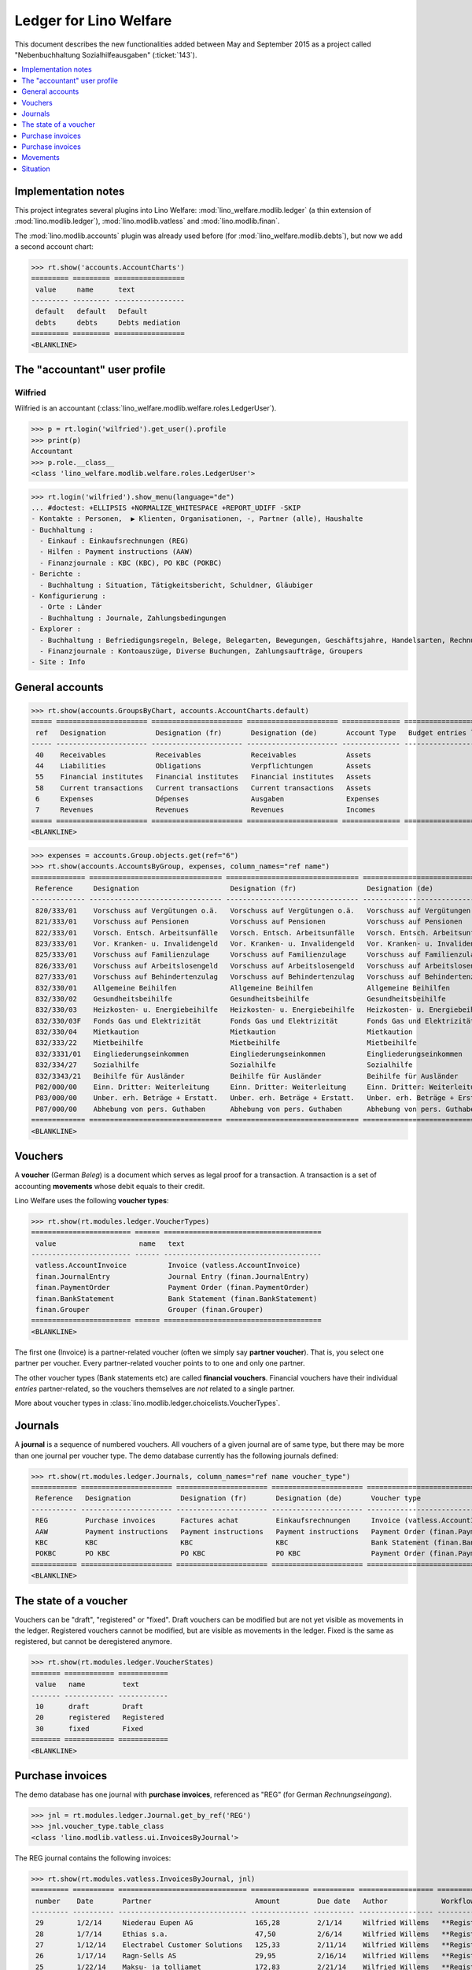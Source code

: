 .. _welfare.specs.ledger:

=======================
Ledger for Lino Welfare
=======================

.. How to test only this document:

    $ python setup.py test -s tests.SpecsTests.test_ledger
    
    doctest init:

    >>> from __future__ import print_function
    >>> import os
    >>> os.environ['DJANGO_SETTINGS_MODULE'] = \
    ...    'lino_welfare.projects.std.settings.doctests'
    >>> from lino.utils.xmlgen.html import E
    >>> from lino.api.doctest import *
    >>> from lino.api import rt

This document describes the new functionalities added between May and
September 2015 as a project called "Nebenbuchhaltung
Sozialhilfeausgaben" (:ticket:`143`).

.. contents::
   :depth: 1
   :local:

Implementation notes
====================

This project integrates several plugins into Lino Welfare:
:mod:`lino_welfare.modlib.ledger` (a thin extension of
:mod:`lino.modlib.ledger`), :mod:`lino.modlib.vatless` and
:mod:`lino.modlib.finan`.  

The :mod:`lino.modlib.accounts` plugin was already used before (for
:mod:`lino_welfare.modlib.debts`), but now we add a second account
chart:

>>> rt.show('accounts.AccountCharts')
========= ========= =================
 value     name      text
--------- --------- -----------------
 default   default   Default
 debts     debts     Debts mediation
========= ========= =================
<BLANKLINE>


The "accountant" user profile
=============================

.. _wilfried:

Wilfried
--------

Wilfried is an accountant
(:class:`lino_welfare.modlib.welfare.roles.LedgerUser`).

>>> p = rt.login('wilfried').get_user().profile
>>> print(p)
Accountant
>>> p.role.__class__
<class 'lino_welfare.modlib.welfare.roles.LedgerUser'>


>>> rt.login('wilfried').show_menu(language="de")
... #doctest: +ELLIPSIS +NORMALIZE_WHITESPACE +REPORT_UDIFF -SKIP
- Kontakte : Personen,  ▶ Klienten, Organisationen, -, Partner (alle), Haushalte
- Buchhaltung :
  - Einkauf : Einkaufsrechnungen (REG)
  - Hilfen : Payment instructions (AAW)
  - Finanzjournale : KBC (KBC), PO KBC (POKBC)
- Berichte :
  - Buchhaltung : Situation, Tätigkeitsbericht, Schuldner, Gläubiger
- Konfigurierung :
  - Orte : Länder
  - Buchhaltung : Journale, Zahlungsbedingungen
- Explorer :
  - Buchhaltung : Befriedigungsregeln, Belege, Belegarten, Bewegungen, Geschäftsjahre, Handelsarten, Rechnungen
  - Finanzjournale : Kontoauszüge, Diverse Buchungen, Zahlungsaufträge, Groupers
- Site : Info


General accounts
================

>>> rt.show(accounts.GroupsByChart, accounts.AccountCharts.default)
===== ====================== ====================== ====================== ============== =======================
 ref   Designation            Designation (fr)       Designation (de)       Account Type   Budget entries layout
----- ---------------------- ---------------------- ---------------------- -------------- -----------------------
 40    Receivables            Receivables            Receivables            Assets
 44    Liabilities            Obligations            Verpflichtungen        Assets
 55    Financial institutes   Financial institutes   Financial institutes   Assets
 58    Current transactions   Current transactions   Current transactions   Assets
 6     Expenses               Dépenses               Ausgaben               Expenses
 7     Revenues               Revenues               Revenues               Incomes
===== ====================== ====================== ====================== ============== =======================
<BLANKLINE>

>>> expenses = accounts.Group.objects.get(ref="6")
>>> rt.show(accounts.AccountsByGroup, expenses, column_names="ref name")
============= ================================ ================================ ================================
 Reference     Designation                      Designation (fr)                 Designation (de)
------------- -------------------------------- -------------------------------- --------------------------------
 820/333/01    Vorschuss auf Vergütungen o.ä.   Vorschuss auf Vergütungen o.ä.   Vorschuss auf Vergütungen o.ä.
 821/333/01    Vorschuss auf Pensionen          Vorschuss auf Pensionen          Vorschuss auf Pensionen
 822/333/01    Vorsch. Entsch. Arbeitsunfälle   Vorsch. Entsch. Arbeitsunfälle   Vorsch. Entsch. Arbeitsunfälle
 823/333/01    Vor. Kranken- u. Invalidengeld   Vor. Kranken- u. Invalidengeld   Vor. Kranken- u. Invalidengeld
 825/333/01    Vorschuss auf Familienzulage     Vorschuss auf Familienzulage     Vorschuss auf Familienzulage
 826/333/01    Vorschuss auf Arbeitslosengeld   Vorschuss auf Arbeitslosengeld   Vorschuss auf Arbeitslosengeld
 827/333/01    Vorschuss auf Behindertenzulag   Vorschuss auf Behindertenzulag   Vorschuss auf Behindertenzulag
 832/330/01    Allgemeine Beihilfen             Allgemeine Beihilfen             Allgemeine Beihilfen
 832/330/02    Gesundheitsbeihilfe              Gesundheitsbeihilfe              Gesundheitsbeihilfe
 832/330/03    Heizkosten- u. Energiebeihilfe   Heizkosten- u. Energiebeihilfe   Heizkosten- u. Energiebeihilfe
 832/330/03F   Fonds Gas und Elektrizität       Fonds Gas und Elektrizität       Fonds Gas und Elektrizität
 832/330/04    Mietkaution                      Mietkaution                      Mietkaution
 832/333/22    Mietbeihilfe                     Mietbeihilfe                     Mietbeihilfe
 832/3331/01   Eingliederungseinkommen          Eingliederungseinkommen          Eingliederungseinkommen
 832/334/27    Sozialhilfe                      Sozialhilfe                      Sozialhilfe
 832/3343/21   Beihilfe für Ausländer           Beihilfe für Ausländer           Beihilfe für Ausländer
 P82/000/00    Einn. Dritter: Weiterleitung     Einn. Dritter: Weiterleitung     Einn. Dritter: Weiterleitung
 P83/000/00    Unber. erh. Beträge + Erstatt.   Unber. erh. Beträge + Erstatt.   Unber. erh. Beträge + Erstatt.
 P87/000/00    Abhebung von pers. Guthaben      Abhebung von pers. Guthaben      Abhebung von pers. Guthaben
============= ================================ ================================ ================================
<BLANKLINE>



Vouchers
========

A **voucher** (German *Beleg*) is a document which serves as legal
proof for a transaction. A transaction is a set of accounting
**movements** whose debit equals to their credit.

Lino Welfare uses the following **voucher types**:

>>> rt.show(rt.modules.ledger.VoucherTypes)
======================== ====== ======================================
 value                    name   text
------------------------ ------ --------------------------------------
 vatless.AccountInvoice          Invoice (vatless.AccountInvoice)
 finan.JournalEntry              Journal Entry (finan.JournalEntry)
 finan.PaymentOrder              Payment Order (finan.PaymentOrder)
 finan.BankStatement             Bank Statement (finan.BankStatement)
 finan.Grouper                   Grouper (finan.Grouper)
======================== ====== ======================================
<BLANKLINE>

The first one (Invoice) is a partner-related voucher (often we simply
say **partner voucher**). That is, you select one partner per
voucher. Every partner-related voucher points to to one and only one
partner.

The other voucher types (Bank statements etc) are called **financial
vouchers**. Financial vouchers have their individual *entries*
partner-related, so the vouchers themselves are *not* related to a
single partner.

More about voucher types in
:class:`lino.modlib.ledger.choicelists.VoucherTypes`.

Journals
========

A **journal** is a sequence of numbered vouchers. All vouchers of a
given journal are of same type, but there may be more than one journal
per voucher type.  The demo database currently has the following
journals defined:

>>> rt.show(rt.modules.ledger.Journals, column_names="ref name voucher_type")
=========== ====================== ====================== ====================== ======================================
 Reference   Designation            Designation (fr)       Designation (de)       Voucher type
----------- ---------------------- ---------------------- ---------------------- --------------------------------------
 REG         Purchase invoices      Factures achat         Einkaufsrechnungen     Invoice (vatless.AccountInvoice)
 AAW         Payment instructions   Payment instructions   Payment instructions   Payment Order (finan.PaymentOrder)
 KBC         KBC                    KBC                    KBC                    Bank Statement (finan.BankStatement)
 POKBC       PO KBC                 PO KBC                 PO KBC                 Payment Order (finan.PaymentOrder)
=========== ====================== ====================== ====================== ======================================
<BLANKLINE>


The state of a voucher
=======================

Vouchers can be "draft", "registered" or "fixed". Draft vouchers can
be modified but are not yet visible as movements in the
ledger. Registered vouchers cannot be modified, but are visible as
movements in the ledger. Fixed is the same as registered, but cannot
be deregistered anymore.

>>> rt.show(rt.modules.ledger.VoucherStates)
======= ============ ============
 value   name         text
------- ------------ ------------
 10      draft        Draft
 20      registered   Registered
 30      fixed        Fixed
======= ============ ============
<BLANKLINE>

.. technical:

    The `VoucherStates` choicelist is used by two fields: one database
    field and one parameter field.

    >>> len(rt.modules.ledger.VoucherStates._fields)
    2
    >>> for f in rt.modules.ledger.VoucherStates._fields:
    ...     model = getattr(f, 'model', None)
    ...     if model:
    ...        print("%s.%s.%s" % (model._meta.app_label, model.__name__, f.name))
    ledger.Voucher.state

    >>> obj = rt.modules.vatless.AccountInvoice.objects.get(id=1)
    >>> ar = rt.login("robin").spawn(rt.modules.vatless.Invoices)
    >>> print(E.tostring(obj.workflow_buttons(ar)))
    <span><b>Registered</b> &#8594; [&#9671;]</span>
    

Purchase invoices
=================

The demo database has one journal with **purchase invoices**,
referenced as "REG" (for German *Rechnungseingang*).

>>> jnl = rt.modules.ledger.Journal.get_by_ref('REG')
>>> jnl.voucher_type.table_class
<class 'lino.modlib.vatless.ui.InvoicesByJournal'>

The REG journal contains the following invoices:

>>> rt.show(rt.modules.vatless.InvoicesByJournal, jnl)
========= ========== =============================== ============== ========== ================== ================
 number    Date       Partner                         Amount         Due date   Author             Workflow
--------- ---------- ------------------------------- -------------- ---------- ------------------ ----------------
 29        1/2/14     Niederau Eupen AG               165,28         2/1/14     Wilfried Willems   **Registered**
 28        1/7/14     Ethias s.a.                     47,50          2/6/14     Wilfried Willems   **Registered**
 27        1/12/14    Electrabel Customer Solutions   125,33         2/11/14    Wilfried Willems   **Registered**
 26        1/17/14    Ragn-Sells AS                   29,95          2/16/14    Wilfried Willems   **Registered**
 25        1/22/14    Maksu- ja tolliamet             172,83         2/21/14    Wilfried Willems   **Registered**
 24        1/27/14    IIZI kindlustusmaakler AS       77,45          2/26/14    Wilfried Willems   **Registered**
 23        2/1/14     Eesti Energia AS                155,28         3/3/14     Wilfried Willems   **Registered**
 22        2/6/14     AS Matsalu Veevärk              37,50          3/8/14     Wilfried Willems   **Registered**
 21        2/11/14    AS Express Post                 10,00          3/13/14    Wilfried Willems   **Registered**
 20        2/16/14    Leffin Electronics              192,78         3/18/14    Wilfried Willems   **Registered**
 19        2/21/14    Niederau Eupen AG               165,28         3/23/14    Wilfried Willems   **Registered**
 18        2/26/14    Ethias s.a.                     47,50          3/28/14    Wilfried Willems   **Registered**
 17        3/3/14     Electrabel Customer Solutions   125,33         4/2/14     Wilfried Willems   **Registered**
 16        3/8/14     Ragn-Sells AS                   29,95          4/7/14     Wilfried Willems   **Registered**
 15        3/13/14    Maksu- ja tolliamet             172,83         4/12/14    Wilfried Willems   **Registered**
 14        3/18/14    IIZI kindlustusmaakler AS       77,45          4/17/14    Wilfried Willems   **Registered**
 13        3/23/14    Eesti Energia AS                155,28         4/22/14    Wilfried Willems   **Registered**
 12        3/28/14    AS Matsalu Veevärk              37,50          4/27/14    Wilfried Willems   **Registered**
 11        4/2/14     AS Express Post                 10,00          5/2/14     Wilfried Willems   **Registered**
 10        4/7/14     Leffin Electronics              192,78         5/7/14     Wilfried Willems   **Registered**
 9         4/12/14    Niederau Eupen AG               165,28         5/12/14    Wilfried Willems   **Registered**
 8         4/17/14    Ethias s.a.                     47,50          5/17/14    Wilfried Willems   **Registered**
 7         4/22/14    Electrabel Customer Solutions   125,33         5/22/14    Wilfried Willems   **Registered**
 6         4/27/14    Ragn-Sells AS                   29,95          5/27/14    Wilfried Willems   **Registered**
 5         5/2/14     Maksu- ja tolliamet             172,83         6/1/14     Wilfried Willems   **Registered**
 4         5/7/14     IIZI kindlustusmaakler AS       77,45          6/6/14     Wilfried Willems   **Registered**
 3         5/12/14    Eesti Energia AS                155,28         6/11/14    Wilfried Willems   **Registered**
 2         5/17/14    AS Matsalu Veevärk              37,50          6/16/14    Wilfried Willems   **Registered**
 1         5/22/14    AS Express Post                 10,00          6/21/14    Wilfried Willems   **Registered**
 1         12/28/13   Leffin Electronics              192,78         1/27/14    Wilfried Willems   **Registered**
 **436**                                              **3 041,70**
========= ========== =============================== ============== ========== ================== ================
<BLANKLINE>


Let's have a closer look at one of them.  The partner (provider) is
#184, and the costs are distributed over three clients:
    
>>> obj = rt.modules.vatless.AccountInvoice.objects.get(id=3)
>>> obj.partner
Partner #184 (u'Eesti Energia AS')
>>> rt.show(rt.modules.vatless.ItemsByInvoice, obj)
============================ ============================================= ============ =============
 Client                       Account                                       Amount       Description
---------------------------- --------------------------------------------- ------------ -------------
 DENON Denis (180*)           (823/333/01) Vor. Kranken- u. Invalidengeld   29,95
 DOBBELSTEIN Dorothée (124)   (825/333/01) Vorschuss auf Familienzulage     120,00
 AUSDEMWALD Alfons (116)      (826/333/01) Vorschuss auf Arbeitslosengeld   5,33
 **Total (3 rows)**                                                         **155,28**
============================ ============================================= ============ =============
<BLANKLINE>

Note that the accounts are randomly generated. A real electricity
invoice would probably book to the same account for every item.

This invoice is registered, and ledger movements have been created:

>>> obj.state
<VoucherStates.registered:20>
>>> rt.show(rt.modules.ledger.MovementsByVoucher, obj)
========= ============================ ================== ============================================= ============ ============ ======= ===========
 Seq.No.   Client                       Partner            Account                                       Debit        Credit       Match   Satisfied
--------- ---------------------------- ------------------ --------------------------------------------- ------------ ------------ ------- -----------
 1         AUSDEMWALD Alfons (116)                         (826/333/01) Vorschuss auf Arbeitslosengeld   5,33                              No
 2         DOBBELSTEIN Dorothée (124)                      (825/333/01) Vorschuss auf Familienzulage     120,00                            No
 3         DENON Denis (180*)                              (823/333/01) Vor. Kranken- u. Invalidengeld   29,95                             No
 4                                      Eesti Energia AS   (4400) Suppliers                                           155,28               No
 **10**                                                                                                  **155,28**   **155,28**           **0**
========= ============================ ================== ============================================= ============ ============ ======= ===========
<BLANKLINE>



Purchase invoices
=================

>>> rt.login('robin').show(rt.modules.vatless.VouchersByPartner, obj.partner)
Create voucher in journal **Purchase invoices (REG)**

Our partner has sent several invoices:

>>> rt.show(rt.modules.ledger.MovementsByPartner, obj.partner)
==================== ========== ======= ============ ======= ======== ===========
 Date                 Voucher    Debit   Credit       Match   Client   Satisfied
-------------------- ---------- ------- ------------ ------- -------- -----------
 5/12/14              *REG#3*            155,28                        No
 3/23/14              *REG#13*           155,28                        No
 2/1/14               *REG#23*           155,28                        No
 **Total (3 rows)**                      **465,84**                    **0**
==================== ========== ======= ============ ======= ======== ===========
<BLANKLINE>



>>> client = rt.modules.pcsw.Client.objects.get(pk=180)
>>> print(client)
DENON Denis (180*)

Our client has invoices from different partners:

>>> rt.show(ledger.MovementsByProject, client)
===================== ========== ============================================= ========= ============ ======== ======= ===========
 Date                  Voucher    Account                                       Partner   Debit        Credit   Match   Satisfied
--------------------- ---------- --------------------------------------------- --------- ------------ -------- ------- -----------
 5/12/14               *REG#3*    (823/333/01) Vor. Kranken- u. Invalidengeld             29,95                         No
 5/7/14                *REG#4*    (832/330/02) Gesundheitsbeihilfe                        25,00                         No
 5/2/14                *REG#5*    (832/3331/01) Eingliederungseinkommen                   12,50                         No
 4/17/14               *REG#8*    (P87/000/00) Abhebung von pers. Guthaben                10,00                         No
 4/12/14               *REG#9*    (825/333/01) Vorschuss auf Familienzulage               5,33                          No
 4/7/14                *REG#10*   (832/330/03) Heizkosten- u. Energiebeihilfe             120,00                        No
 3/23/14               *REG#13*   (832/334/27) Sozialhilfe                                29,95                         No
 3/18/14               *REG#14*   (820/333/01) Vorschuss auf Vergütungen o.ä.             25,00                         No
 3/13/14               *REG#15*   (826/333/01) Vorschuss auf Arbeitslosengeld             12,50                         No
 2/26/14               *REG#18*   (832/330/03F) Fonds Gas und Elektrizität                10,00                         No
 2/21/14               *REG#19*   (832/3343/21) Beihilfe für Ausländer                    5,33                          No
 2/16/14               *REG#20*   (821/333/01) Vorschuss auf Pensionen                    120,00                        No
 2/1/14                *REG#23*   (827/333/01) Vorschuss auf Behindertenzulag             29,95                         No
 1/27/14               *REG#24*   (832/330/04) Mietkaution                                25,00                         No
 1/22/14               *REG#25*   (P82/000/00) Einn. Dritter: Weiterleitung               12,50                         No
 1/7/14                *REG#28*   (822/333/01) Vorsch. Entsch. Arbeitsunfälle             10,00                         No
 1/2/14                *REG#29*   (832/330/01) Allgemeine Beihilfen                       5,33                          No
 12/28/13              *REG#30*   (832/333/22) Mietbeihilfe                               120,00                        No
 **Total (18 rows)**                                                                      **608,34**                    **0**
===================== ========== ============================================= ========= ============ ======== ======= ===========
<BLANKLINE>


Movements
=========

>>> obj = accounts.Account.get_by_ref('820/333/01')
>>> print(unicode(obj))
(820/333/01) Vorschuss auf Vergütungen o.ä.

>>> rt.show(rt.modules.ledger.MovementsByAccount, obj)
==================== ========== ============ ======== ========= ======= ===========
 Date                 Voucher    Debit        Credit   Partner   Match   Satisfied
-------------------- ---------- ------------ -------- --------- ------- -----------
 5/22/14              *REG#1*    10,00                                   No
 4/17/14              *REG#8*    12,50                                   No
 3/18/14              *REG#14*   25,00                                   No
 2/16/14              *REG#20*   29,95                                   No
 1/12/14              *REG#27*   120,00                                  No
 **Total (5 rows)**              **197,45**                              **0**
==================== ========== ============ ======== ========= ======= ===========
<BLANKLINE>

Situation
=========

The :class:`lino.modlib.ledger.ui.Situation` report is one of the
well-known accounting documents. Since accounting in Lino Welfare is
not complete (it is just a *Nebenbuchhaltung*), there are no debtors
and thus the situation cannot be balanced.

TODO: 

- No "Actions" column in printed version.
- Report title not shown
- Report title must contain the date

>>> rt.show(ledger.Situation)  #doctest: +NORMALIZE_WHITESPACE
-------
Debtors
-------
<BLANKLINE>
List of partners (usually clients)     who are in debt towards us.
<BLANKLINE>
No data to display
---------
Creditors
---------
<BLANKLINE>
List of partners (usually suppliers)     who are giving credit to us.
<BLANKLINE>
========= ========== ================================= ============== ===============================
 Age       Due date   Partner                           Balance        Actions
--------- ---------- --------------------------------- -------------- -------------------------------
 115       1/27/14    *Leffin Electronics*              578,34         [Show debts] [Issue reminder]
 110       2/1/14     *Niederau Eupen AG*               495,84         [Show debts] [Issue reminder]
 105       2/6/14     *Ethias s.a.*                     142,50         [Show debts] [Issue reminder]
 100       2/11/14    *Electrabel Customer Solutions*   375,99         [Show debts] [Issue reminder]
 95        2/16/14    *Ragn-Sells AS*                   89,85          [Show debts] [Issue reminder]
 90        2/21/14    *Maksu- ja tolliamet*             518,49         [Show debts] [Issue reminder]
 85        2/26/14    *IIZI kindlustusmaakler AS*       232,35         [Show debts] [Issue reminder]
 80        3/3/14     *Eesti Energia AS*                465,84         [Show debts] [Issue reminder]
 75        3/8/14     *AS Matsalu Veevärk*              112,50         [Show debts] [Issue reminder]
 70        3/13/14    *AS Express Post*                 30,00          [Show debts] [Issue reminder]
 **925**                                                **3 041,70**
========= ========== ================================= ============== ===============================
<BLANKLINE>

